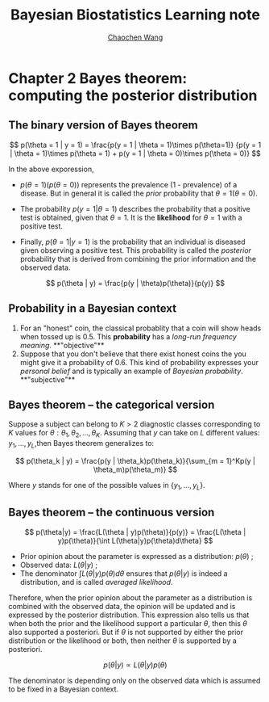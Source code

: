 #+TITLE:    Bayesian Biostatistics Learning note
#+AUTHOR:   [[https://wangcc.me][Chaochen Wang]]
#+EMAIL:    chaochen@wangcc.me
#+OPTIONS: d:(not "LOGBOOK") date:t e:t email:t f:t inline:t num:t
#+OPTIONS: timestamp:t title:t toc:t todo:t |:t


* Chapter 2 Bayes theorem: computing the posterior distribution

** The binary version of Bayes theorem

$$
p(\theta = 1 | y = 1) = 
\frac{p(y = 1 | \theta = 1)\times p(\theta=1)}
{p(y = 1 | \theta = 1)\times p(\theta = 1) +
p(y = 1 | \theta  = 0)\times p(\theta = 0)}
$$

In the above exporession, 

- $p(\theta = 1)(p(\theta = 0))$ represents the prevalence (1 -  prevalence) of a disease. But in general it is called the /prior/ probability that $\theta = 1 (\theta = 0)$.

- The probability $p(y = 1 | \theta = 1)$ describes the probability that a positive test is obtained, given that $\theta = 1$. It is the **likelihood** for $\theta = 1$ with a positive test.

- Finally, $p(\theta = 1 | y = 1)$ is the probability that an individual is diseased given observing a positive test. This
  probability is called the /posterior/ probability that is derived from combining the prior information and the observed data.

$$
p(\theta | y) = \frac{p(y | \theta)p(\theta)}{p(y)}
$$

** Probability in a Bayesian context 

1) For an "honest" coin, the classical probablity that a coin will show heads when tossed up is 0.5. This **probability** has a /long-run frequency meaning/. **"objective"**
2) Suppose that you don't believe that there exist honest coins the you might give it a probability of 0.6. This kind of probability expresses your /personal belief/ and is typically an example of /Bayesian probability/. **"subjective"**

** Bayes theorem -- the categorical version

Suppose a subject can belong to $K > 2$ diagnostic classes corresponding to $K$ values for $\theta: \theta_1, \theta_2, \dots, \theta_K$. Assuming that $y$ can take on $L$ different values: $y_1, \dots, y_L$,then Bayes theorem generalizes to: 

$$
p(\theta_k | y) = \frac{p(y | \theta_k)p(\theta_k)}{\sum_{m = 1}^Kp(y | \theta_m)p(\theta_m)}
$$

Where $y$ stands for one of the possible values in $\{y_1, \dots, y_L\}$.

** Bayes theorem --  the continuous version

$$
p(\theta|y) = \frac{L(\theta | y)p(\theta)}{p(y)} = \frac{L(\theta | y)p(\theta)}{\int L(\theta|y)p(\theta)d\theta}
$$

- Prior opinion about the parameter is expressed as a distribution: $p(\theta)$ ;
- Observed data: $L(\theta | y)$ ; 
- The denominator $\int L(\theta|y)p(\theta)d\theta$ ensures that $p(\theta | y)$ is indeed a distribution, and is called /averaged likelihood/.

Therefore, when the prior opinion about the parameter as a distribution is combined with the observed data, the opinion will be updated and is expressed by the posterior distribution. This expression also tells us that when both the prior and the likelihood support a particular $\theta$, then this $\theta$ also supported a posteriori. But if $\theta$ is not supported by either the prior distribution or the likelihood or both, then neither $\theta$ is supported by a posteriori. 

$$
p(\theta | y) \propto L(\theta | y)p(\theta)
$$

The denominator is depending only on the observed data which is assumed to be fixed in a Bayesian context. 
